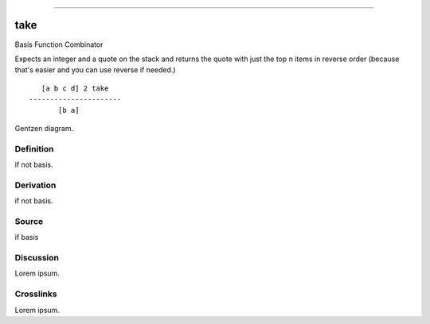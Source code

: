 --------------

take
^^^^^^

Basis Function Combinator


Expects an integer and a quote on the stack and returns the quote with
just the top n items in reverse order (because that's easier and you can
use reverse if needed.)
::

       [a b c d] 2 take
    ----------------------
           [b a]



Gentzen diagram.


Definition
~~~~~~~~~~

if not basis.


Derivation
~~~~~~~~~~

if not basis.


Source
~~~~~~~~~~

if basis


Discussion
~~~~~~~~~~

Lorem ipsum.


Crosslinks
~~~~~~~~~~

Lorem ipsum.


